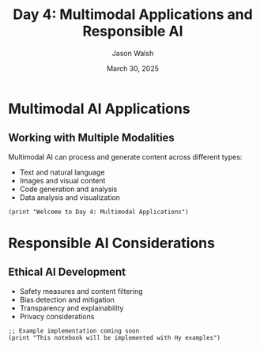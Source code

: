 #+TITLE: Day 4: Multimodal Applications and Responsible AI
#+AUTHOR: Jason Walsh
#+EMAIL: j@wal.sh
#+DATE: March 30, 2025
#+PROPERTY: header-args:hy :session day4 :results output :exports both

* Multimodal AI Applications
:PROPERTIES:
:VISIBILITY: all
:END:

** Working with Multiple Modalities

Multimodal AI can process and generate content across different types:

- Text and natural language
- Images and visual content
- Code generation and analysis
- Data analysis and visualization

#+begin_src hy
(print "Welcome to Day 4: Multimodal Applications")
#+end_src

* Responsible AI Considerations

** Ethical AI Development

- Safety measures and content filtering
- Bias detection and mitigation
- Transparency and explainability
- Privacy considerations

#+begin_src hy
;; Example implementation coming soon
(print "This notebook will be implemented with Hy examples")
#+end_src
